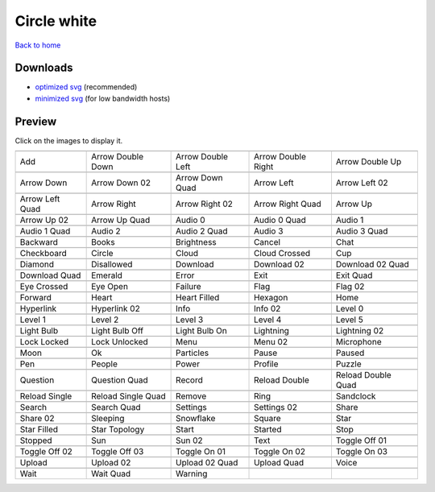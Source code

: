 Circle white
============

`Back to home <README.rst>`__

Downloads
---------

- `optimized svg <https://github.com/IceflowRE/simple-icons/releases/download/latest/circle-white-optimized.zip>`__ (recommended)
- `minimized svg <https://github.com/IceflowRE/simple-icons/releases/download/latest/circle-white-minimized.zip>`__ (for low bandwidth hosts)

Preview
-------

Click on the images to display it.

========  ========  ========  ========  ========  
|svg000|  |svg001|  |svg002|  |svg003|  |svg004|
|dsc000|  |dsc001|  |dsc002|  |dsc003|  |dsc004|
|svg005|  |svg006|  |svg007|  |svg008|  |svg009|
|dsc005|  |dsc006|  |dsc007|  |dsc008|  |dsc009|
|svg010|  |svg011|  |svg012|  |svg013|  |svg014|
|dsc010|  |dsc011|  |dsc012|  |dsc013|  |dsc014|
|svg015|  |svg016|  |svg017|  |svg018|  |svg019|
|dsc015|  |dsc016|  |dsc017|  |dsc018|  |dsc019|
|svg020|  |svg021|  |svg022|  |svg023|  |svg024|
|dsc020|  |dsc021|  |dsc022|  |dsc023|  |dsc024|
|svg025|  |svg026|  |svg027|  |svg028|  |svg029|
|dsc025|  |dsc026|  |dsc027|  |dsc028|  |dsc029|
|svg030|  |svg031|  |svg032|  |svg033|  |svg034|
|dsc030|  |dsc031|  |dsc032|  |dsc033|  |dsc034|
|svg035|  |svg036|  |svg037|  |svg038|  |svg039|
|dsc035|  |dsc036|  |dsc037|  |dsc038|  |dsc039|
|svg040|  |svg041|  |svg042|  |svg043|  |svg044|
|dsc040|  |dsc041|  |dsc042|  |dsc043|  |dsc044|
|svg045|  |svg046|  |svg047|  |svg048|  |svg049|
|dsc045|  |dsc046|  |dsc047|  |dsc048|  |dsc049|
|svg050|  |svg051|  |svg052|  |svg053|  |svg054|
|dsc050|  |dsc051|  |dsc052|  |dsc053|  |dsc054|
|svg055|  |svg056|  |svg057|  |svg058|  |svg059|
|dsc055|  |dsc056|  |dsc057|  |dsc058|  |dsc059|
|svg060|  |svg061|  |svg062|  |svg063|  |svg064|
|dsc060|  |dsc061|  |dsc062|  |dsc063|  |dsc064|
|svg065|  |svg066|  |svg067|  |svg068|  |svg069|
|dsc065|  |dsc066|  |dsc067|  |dsc068|  |dsc069|
|svg070|  |svg071|  |svg072|  |svg073|  |svg074|
|dsc070|  |dsc071|  |dsc072|  |dsc073|  |dsc074|
|svg075|  |svg076|  |svg077|  |svg078|  |svg079|
|dsc075|  |dsc076|  |dsc077|  |dsc078|  |dsc079|
|svg080|  |svg081|  |svg082|  |svg083|  |svg084|
|dsc080|  |dsc081|  |dsc082|  |dsc083|  |dsc084|
|svg085|  |svg086|  |svg087|  |svg088|  |svg089|
|dsc085|  |dsc086|  |dsc087|  |dsc088|  |dsc089|
|svg090|  |svg091|  |svg092|  |svg093|  |svg094|
|dsc090|  |dsc091|  |dsc092|  |dsc093|  |dsc094|
|svg095|  |svg096|  |svg097|  |svg098|  |svg099|
|dsc095|  |dsc096|  |dsc097|  |dsc098|  |dsc099|
|svg100|  |svg101|  |svg102|  |svg103|  |svg104|
|dsc100|  |dsc101|  |dsc102|  |dsc103|  |dsc104|
|svg105|  |svg106|  |svg107|  |svg108|  |svg109|
|dsc105|  |dsc106|  |dsc107|  |dsc108|  |dsc109|
|svg110|  |svg111|  |svg112|  |svg113|  |svg114|
|dsc110|  |dsc111|  |dsc112|  |dsc113|  |dsc114|
|svg115|  |svg116|  |svg117|  |svg118|  |svg119|
|dsc115|  |dsc116|  |dsc117|  |dsc118|  |dsc119|
|svg120|  |svg121|  |svg122|  |svg123|  |svg124|
|dsc120|  |dsc121|  |dsc122|  |dsc123|  |dsc124|
|svg125|  |svg126|  |svg127|
|dsc125|  |dsc126|  |dsc127|
========  ========  ========  ========  ========  


.. |dsc000| replace:: Add
.. |svg000| image:: icons/circle-white/add.svg
    :width: 128px
    :target: icons/circle-white/add.svg
.. |dsc001| replace:: Arrow Double Down
.. |svg001| image:: icons/circle-white/arrow_double_down.svg
    :width: 128px
    :target: icons/circle-white/arrow_double_down.svg
.. |dsc002| replace:: Arrow Double Left
.. |svg002| image:: icons/circle-white/arrow_double_left.svg
    :width: 128px
    :target: icons/circle-white/arrow_double_left.svg
.. |dsc003| replace:: Arrow Double Right
.. |svg003| image:: icons/circle-white/arrow_double_right.svg
    :width: 128px
    :target: icons/circle-white/arrow_double_right.svg
.. |dsc004| replace:: Arrow Double Up
.. |svg004| image:: icons/circle-white/arrow_double_up.svg
    :width: 128px
    :target: icons/circle-white/arrow_double_up.svg
.. |dsc005| replace:: Arrow Down
.. |svg005| image:: icons/circle-white/arrow_down.svg
    :width: 128px
    :target: icons/circle-white/arrow_down.svg
.. |dsc006| replace:: Arrow Down 02
.. |svg006| image:: icons/circle-white/arrow_down-02.svg
    :width: 128px
    :target: icons/circle-white/arrow_down-02.svg
.. |dsc007| replace:: Arrow Down Quad
.. |svg007| image:: icons/circle-white/arrow_down_quad.svg
    :width: 128px
    :target: icons/circle-white/arrow_down_quad.svg
.. |dsc008| replace:: Arrow Left
.. |svg008| image:: icons/circle-white/arrow_left.svg
    :width: 128px
    :target: icons/circle-white/arrow_left.svg
.. |dsc009| replace:: Arrow Left 02
.. |svg009| image:: icons/circle-white/arrow_left-02.svg
    :width: 128px
    :target: icons/circle-white/arrow_left-02.svg
.. |dsc010| replace:: Arrow Left Quad
.. |svg010| image:: icons/circle-white/arrow_left_quad.svg
    :width: 128px
    :target: icons/circle-white/arrow_left_quad.svg
.. |dsc011| replace:: Arrow Right
.. |svg011| image:: icons/circle-white/arrow_right.svg
    :width: 128px
    :target: icons/circle-white/arrow_right.svg
.. |dsc012| replace:: Arrow Right 02
.. |svg012| image:: icons/circle-white/arrow_right-02.svg
    :width: 128px
    :target: icons/circle-white/arrow_right-02.svg
.. |dsc013| replace:: Arrow Right Quad
.. |svg013| image:: icons/circle-white/arrow_right_quad.svg
    :width: 128px
    :target: icons/circle-white/arrow_right_quad.svg
.. |dsc014| replace:: Arrow Up
.. |svg014| image:: icons/circle-white/arrow_up.svg
    :width: 128px
    :target: icons/circle-white/arrow_up.svg
.. |dsc015| replace:: Arrow Up 02
.. |svg015| image:: icons/circle-white/arrow_up-02.svg
    :width: 128px
    :target: icons/circle-white/arrow_up-02.svg
.. |dsc016| replace:: Arrow Up Quad
.. |svg016| image:: icons/circle-white/arrow_up_quad.svg
    :width: 128px
    :target: icons/circle-white/arrow_up_quad.svg
.. |dsc017| replace:: Audio 0
.. |svg017| image:: icons/circle-white/audio_0.svg
    :width: 128px
    :target: icons/circle-white/audio_0.svg
.. |dsc018| replace:: Audio 0 Quad
.. |svg018| image:: icons/circle-white/audio_0_quad.svg
    :width: 128px
    :target: icons/circle-white/audio_0_quad.svg
.. |dsc019| replace:: Audio 1
.. |svg019| image:: icons/circle-white/audio_1.svg
    :width: 128px
    :target: icons/circle-white/audio_1.svg
.. |dsc020| replace:: Audio 1 Quad
.. |svg020| image:: icons/circle-white/audio_1_quad.svg
    :width: 128px
    :target: icons/circle-white/audio_1_quad.svg
.. |dsc021| replace:: Audio 2
.. |svg021| image:: icons/circle-white/audio_2.svg
    :width: 128px
    :target: icons/circle-white/audio_2.svg
.. |dsc022| replace:: Audio 2 Quad
.. |svg022| image:: icons/circle-white/audio_2_quad.svg
    :width: 128px
    :target: icons/circle-white/audio_2_quad.svg
.. |dsc023| replace:: Audio 3
.. |svg023| image:: icons/circle-white/audio_3.svg
    :width: 128px
    :target: icons/circle-white/audio_3.svg
.. |dsc024| replace:: Audio 3 Quad
.. |svg024| image:: icons/circle-white/audio_3_quad.svg
    :width: 128px
    :target: icons/circle-white/audio_3_quad.svg
.. |dsc025| replace:: Backward
.. |svg025| image:: icons/circle-white/backward.svg
    :width: 128px
    :target: icons/circle-white/backward.svg
.. |dsc026| replace:: Books
.. |svg026| image:: icons/circle-white/books.svg
    :width: 128px
    :target: icons/circle-white/books.svg
.. |dsc027| replace:: Brightness
.. |svg027| image:: icons/circle-white/brightness.svg
    :width: 128px
    :target: icons/circle-white/brightness.svg
.. |dsc028| replace:: Cancel
.. |svg028| image:: icons/circle-white/cancel.svg
    :width: 128px
    :target: icons/circle-white/cancel.svg
.. |dsc029| replace:: Chat
.. |svg029| image:: icons/circle-white/chat.svg
    :width: 128px
    :target: icons/circle-white/chat.svg
.. |dsc030| replace:: Checkboard
.. |svg030| image:: icons/circle-white/checkboard.svg
    :width: 128px
    :target: icons/circle-white/checkboard.svg
.. |dsc031| replace:: Circle
.. |svg031| image:: icons/circle-white/circle.svg
    :width: 128px
    :target: icons/circle-white/circle.svg
.. |dsc032| replace:: Cloud
.. |svg032| image:: icons/circle-white/cloud.svg
    :width: 128px
    :target: icons/circle-white/cloud.svg
.. |dsc033| replace:: Cloud Crossed
.. |svg033| image:: icons/circle-white/cloud_crossed.svg
    :width: 128px
    :target: icons/circle-white/cloud_crossed.svg
.. |dsc034| replace:: Cup
.. |svg034| image:: icons/circle-white/cup.svg
    :width: 128px
    :target: icons/circle-white/cup.svg
.. |dsc035| replace:: Diamond
.. |svg035| image:: icons/circle-white/diamond.svg
    :width: 128px
    :target: icons/circle-white/diamond.svg
.. |dsc036| replace:: Disallowed
.. |svg036| image:: icons/circle-white/disallowed.svg
    :width: 128px
    :target: icons/circle-white/disallowed.svg
.. |dsc037| replace:: Download
.. |svg037| image:: icons/circle-white/download.svg
    :width: 128px
    :target: icons/circle-white/download.svg
.. |dsc038| replace:: Download 02
.. |svg038| image:: icons/circle-white/download-02.svg
    :width: 128px
    :target: icons/circle-white/download-02.svg
.. |dsc039| replace:: Download 02 Quad
.. |svg039| image:: icons/circle-white/download-02-quad.svg
    :width: 128px
    :target: icons/circle-white/download-02-quad.svg
.. |dsc040| replace:: Download Quad
.. |svg040| image:: icons/circle-white/download_quad.svg
    :width: 128px
    :target: icons/circle-white/download_quad.svg
.. |dsc041| replace:: Emerald
.. |svg041| image:: icons/circle-white/emerald.svg
    :width: 128px
    :target: icons/circle-white/emerald.svg
.. |dsc042| replace:: Error
.. |svg042| image:: icons/circle-white/error.svg
    :width: 128px
    :target: icons/circle-white/error.svg
.. |dsc043| replace:: Exit
.. |svg043| image:: icons/circle-white/exit.svg
    :width: 128px
    :target: icons/circle-white/exit.svg
.. |dsc044| replace:: Exit Quad
.. |svg044| image:: icons/circle-white/exit_quad.svg
    :width: 128px
    :target: icons/circle-white/exit_quad.svg
.. |dsc045| replace:: Eye Crossed
.. |svg045| image:: icons/circle-white/eye_crossed.svg
    :width: 128px
    :target: icons/circle-white/eye_crossed.svg
.. |dsc046| replace:: Eye Open
.. |svg046| image:: icons/circle-white/eye_open.svg
    :width: 128px
    :target: icons/circle-white/eye_open.svg
.. |dsc047| replace:: Failure
.. |svg047| image:: icons/circle-white/failure.svg
    :width: 128px
    :target: icons/circle-white/failure.svg
.. |dsc048| replace:: Flag
.. |svg048| image:: icons/circle-white/flag.svg
    :width: 128px
    :target: icons/circle-white/flag.svg
.. |dsc049| replace:: Flag 02
.. |svg049| image:: icons/circle-white/flag-02.svg
    :width: 128px
    :target: icons/circle-white/flag-02.svg
.. |dsc050| replace:: Forward
.. |svg050| image:: icons/circle-white/forward.svg
    :width: 128px
    :target: icons/circle-white/forward.svg
.. |dsc051| replace:: Heart
.. |svg051| image:: icons/circle-white/heart.svg
    :width: 128px
    :target: icons/circle-white/heart.svg
.. |dsc052| replace:: Heart Filled
.. |svg052| image:: icons/circle-white/heart_filled.svg
    :width: 128px
    :target: icons/circle-white/heart_filled.svg
.. |dsc053| replace:: Hexagon
.. |svg053| image:: icons/circle-white/hexagon.svg
    :width: 128px
    :target: icons/circle-white/hexagon.svg
.. |dsc054| replace:: Home
.. |svg054| image:: icons/circle-white/home.svg
    :width: 128px
    :target: icons/circle-white/home.svg
.. |dsc055| replace:: Hyperlink
.. |svg055| image:: icons/circle-white/hyperlink.svg
    :width: 128px
    :target: icons/circle-white/hyperlink.svg
.. |dsc056| replace:: Hyperlink 02
.. |svg056| image:: icons/circle-white/hyperlink-02.svg
    :width: 128px
    :target: icons/circle-white/hyperlink-02.svg
.. |dsc057| replace:: Info
.. |svg057| image:: icons/circle-white/info.svg
    :width: 128px
    :target: icons/circle-white/info.svg
.. |dsc058| replace:: Info 02
.. |svg058| image:: icons/circle-white/info-02.svg
    :width: 128px
    :target: icons/circle-white/info-02.svg
.. |dsc059| replace:: Level 0
.. |svg059| image:: icons/circle-white/level_0.svg
    :width: 128px
    :target: icons/circle-white/level_0.svg
.. |dsc060| replace:: Level 1
.. |svg060| image:: icons/circle-white/level_1.svg
    :width: 128px
    :target: icons/circle-white/level_1.svg
.. |dsc061| replace:: Level 2
.. |svg061| image:: icons/circle-white/level_2.svg
    :width: 128px
    :target: icons/circle-white/level_2.svg
.. |dsc062| replace:: Level 3
.. |svg062| image:: icons/circle-white/level_3.svg
    :width: 128px
    :target: icons/circle-white/level_3.svg
.. |dsc063| replace:: Level 4
.. |svg063| image:: icons/circle-white/level_4.svg
    :width: 128px
    :target: icons/circle-white/level_4.svg
.. |dsc064| replace:: Level 5
.. |svg064| image:: icons/circle-white/level_5.svg
    :width: 128px
    :target: icons/circle-white/level_5.svg
.. |dsc065| replace:: Light Bulb
.. |svg065| image:: icons/circle-white/light_bulb.svg
    :width: 128px
    :target: icons/circle-white/light_bulb.svg
.. |dsc066| replace:: Light Bulb Off
.. |svg066| image:: icons/circle-white/light_bulb_off.svg
    :width: 128px
    :target: icons/circle-white/light_bulb_off.svg
.. |dsc067| replace:: Light Bulb On
.. |svg067| image:: icons/circle-white/light_bulb_on.svg
    :width: 128px
    :target: icons/circle-white/light_bulb_on.svg
.. |dsc068| replace:: Lightning
.. |svg068| image:: icons/circle-white/lightning.svg
    :width: 128px
    :target: icons/circle-white/lightning.svg
.. |dsc069| replace:: Lightning 02
.. |svg069| image:: icons/circle-white/lightning-02.svg
    :width: 128px
    :target: icons/circle-white/lightning-02.svg
.. |dsc070| replace:: Lock Locked
.. |svg070| image:: icons/circle-white/lock_locked.svg
    :width: 128px
    :target: icons/circle-white/lock_locked.svg
.. |dsc071| replace:: Lock Unlocked
.. |svg071| image:: icons/circle-white/lock_unlocked.svg
    :width: 128px
    :target: icons/circle-white/lock_unlocked.svg
.. |dsc072| replace:: Menu
.. |svg072| image:: icons/circle-white/menu.svg
    :width: 128px
    :target: icons/circle-white/menu.svg
.. |dsc073| replace:: Menu 02
.. |svg073| image:: icons/circle-white/menu-02.svg
    :width: 128px
    :target: icons/circle-white/menu-02.svg
.. |dsc074| replace:: Microphone
.. |svg074| image:: icons/circle-white/microphone.svg
    :width: 128px
    :target: icons/circle-white/microphone.svg
.. |dsc075| replace:: Moon
.. |svg075| image:: icons/circle-white/moon.svg
    :width: 128px
    :target: icons/circle-white/moon.svg
.. |dsc076| replace:: Ok
.. |svg076| image:: icons/circle-white/ok.svg
    :width: 128px
    :target: icons/circle-white/ok.svg
.. |dsc077| replace:: Particles
.. |svg077| image:: icons/circle-white/particles.svg
    :width: 128px
    :target: icons/circle-white/particles.svg
.. |dsc078| replace:: Pause
.. |svg078| image:: icons/circle-white/pause.svg
    :width: 128px
    :target: icons/circle-white/pause.svg
.. |dsc079| replace:: Paused
.. |svg079| image:: icons/circle-white/paused.svg
    :width: 128px
    :target: icons/circle-white/paused.svg
.. |dsc080| replace:: Pen
.. |svg080| image:: icons/circle-white/pen.svg
    :width: 128px
    :target: icons/circle-white/pen.svg
.. |dsc081| replace:: People
.. |svg081| image:: icons/circle-white/people.svg
    :width: 128px
    :target: icons/circle-white/people.svg
.. |dsc082| replace:: Power
.. |svg082| image:: icons/circle-white/power.svg
    :width: 128px
    :target: icons/circle-white/power.svg
.. |dsc083| replace:: Profile
.. |svg083| image:: icons/circle-white/profile.svg
    :width: 128px
    :target: icons/circle-white/profile.svg
.. |dsc084| replace:: Puzzle
.. |svg084| image:: icons/circle-white/puzzle.svg
    :width: 128px
    :target: icons/circle-white/puzzle.svg
.. |dsc085| replace:: Question
.. |svg085| image:: icons/circle-white/question.svg
    :width: 128px
    :target: icons/circle-white/question.svg
.. |dsc086| replace:: Question Quad
.. |svg086| image:: icons/circle-white/question_quad.svg
    :width: 128px
    :target: icons/circle-white/question_quad.svg
.. |dsc087| replace:: Record
.. |svg087| image:: icons/circle-white/record.svg
    :width: 128px
    :target: icons/circle-white/record.svg
.. |dsc088| replace:: Reload Double
.. |svg088| image:: icons/circle-white/reload_double.svg
    :width: 128px
    :target: icons/circle-white/reload_double.svg
.. |dsc089| replace:: Reload Double Quad
.. |svg089| image:: icons/circle-white/reload_double_quad.svg
    :width: 128px
    :target: icons/circle-white/reload_double_quad.svg
.. |dsc090| replace:: Reload Single
.. |svg090| image:: icons/circle-white/reload_single.svg
    :width: 128px
    :target: icons/circle-white/reload_single.svg
.. |dsc091| replace:: Reload Single Quad
.. |svg091| image:: icons/circle-white/reload_single_quad.svg
    :width: 128px
    :target: icons/circle-white/reload_single_quad.svg
.. |dsc092| replace:: Remove
.. |svg092| image:: icons/circle-white/remove.svg
    :width: 128px
    :target: icons/circle-white/remove.svg
.. |dsc093| replace:: Ring
.. |svg093| image:: icons/circle-white/ring.svg
    :width: 128px
    :target: icons/circle-white/ring.svg
.. |dsc094| replace:: Sandclock
.. |svg094| image:: icons/circle-white/sandclock.svg
    :width: 128px
    :target: icons/circle-white/sandclock.svg
.. |dsc095| replace:: Search
.. |svg095| image:: icons/circle-white/search.svg
    :width: 128px
    :target: icons/circle-white/search.svg
.. |dsc096| replace:: Search Quad
.. |svg096| image:: icons/circle-white/search_quad.svg
    :width: 128px
    :target: icons/circle-white/search_quad.svg
.. |dsc097| replace:: Settings
.. |svg097| image:: icons/circle-white/settings.svg
    :width: 128px
    :target: icons/circle-white/settings.svg
.. |dsc098| replace:: Settings 02
.. |svg098| image:: icons/circle-white/settings-02.svg
    :width: 128px
    :target: icons/circle-white/settings-02.svg
.. |dsc099| replace:: Share
.. |svg099| image:: icons/circle-white/share.svg
    :width: 128px
    :target: icons/circle-white/share.svg
.. |dsc100| replace:: Share 02
.. |svg100| image:: icons/circle-white/share-02.svg
    :width: 128px
    :target: icons/circle-white/share-02.svg
.. |dsc101| replace:: Sleeping
.. |svg101| image:: icons/circle-white/sleeping.svg
    :width: 128px
    :target: icons/circle-white/sleeping.svg
.. |dsc102| replace:: Snowflake
.. |svg102| image:: icons/circle-white/snowflake.svg
    :width: 128px
    :target: icons/circle-white/snowflake.svg
.. |dsc103| replace:: Square
.. |svg103| image:: icons/circle-white/square.svg
    :width: 128px
    :target: icons/circle-white/square.svg
.. |dsc104| replace:: Star
.. |svg104| image:: icons/circle-white/star.svg
    :width: 128px
    :target: icons/circle-white/star.svg
.. |dsc105| replace:: Star Filled
.. |svg105| image:: icons/circle-white/star_filled.svg
    :width: 128px
    :target: icons/circle-white/star_filled.svg
.. |dsc106| replace:: Star Topology
.. |svg106| image:: icons/circle-white/star_topology.svg
    :width: 128px
    :target: icons/circle-white/star_topology.svg
.. |dsc107| replace:: Start
.. |svg107| image:: icons/circle-white/start.svg
    :width: 128px
    :target: icons/circle-white/start.svg
.. |dsc108| replace:: Started
.. |svg108| image:: icons/circle-white/started.svg
    :width: 128px
    :target: icons/circle-white/started.svg
.. |dsc109| replace:: Stop
.. |svg109| image:: icons/circle-white/stop.svg
    :width: 128px
    :target: icons/circle-white/stop.svg
.. |dsc110| replace:: Stopped
.. |svg110| image:: icons/circle-white/stopped.svg
    :width: 128px
    :target: icons/circle-white/stopped.svg
.. |dsc111| replace:: Sun
.. |svg111| image:: icons/circle-white/sun.svg
    :width: 128px
    :target: icons/circle-white/sun.svg
.. |dsc112| replace:: Sun 02
.. |svg112| image:: icons/circle-white/sun-02.svg
    :width: 128px
    :target: icons/circle-white/sun-02.svg
.. |dsc113| replace:: Text
.. |svg113| image:: icons/circle-white/text.svg
    :width: 128px
    :target: icons/circle-white/text.svg
.. |dsc114| replace:: Toggle Off 01
.. |svg114| image:: icons/circle-white/toggle_off-01.svg
    :width: 128px
    :target: icons/circle-white/toggle_off-01.svg
.. |dsc115| replace:: Toggle Off 02
.. |svg115| image:: icons/circle-white/toggle_off-02.svg
    :width: 128px
    :target: icons/circle-white/toggle_off-02.svg
.. |dsc116| replace:: Toggle Off 03
.. |svg116| image:: icons/circle-white/toggle_off-03.svg
    :width: 128px
    :target: icons/circle-white/toggle_off-03.svg
.. |dsc117| replace:: Toggle On 01
.. |svg117| image:: icons/circle-white/toggle_on-01.svg
    :width: 128px
    :target: icons/circle-white/toggle_on-01.svg
.. |dsc118| replace:: Toggle On 02
.. |svg118| image:: icons/circle-white/toggle_on-02.svg
    :width: 128px
    :target: icons/circle-white/toggle_on-02.svg
.. |dsc119| replace:: Toggle On 03
.. |svg119| image:: icons/circle-white/toggle_on-03.svg
    :width: 128px
    :target: icons/circle-white/toggle_on-03.svg
.. |dsc120| replace:: Upload
.. |svg120| image:: icons/circle-white/upload.svg
    :width: 128px
    :target: icons/circle-white/upload.svg
.. |dsc121| replace:: Upload 02
.. |svg121| image:: icons/circle-white/upload-02.svg
    :width: 128px
    :target: icons/circle-white/upload-02.svg
.. |dsc122| replace:: Upload 02 Quad
.. |svg122| image:: icons/circle-white/upload-02-quad.svg
    :width: 128px
    :target: icons/circle-white/upload-02-quad.svg
.. |dsc123| replace:: Upload Quad
.. |svg123| image:: icons/circle-white/upload_quad.svg
    :width: 128px
    :target: icons/circle-white/upload_quad.svg
.. |dsc124| replace:: Voice
.. |svg124| image:: icons/circle-white/voice.svg
    :width: 128px
    :target: icons/circle-white/voice.svg
.. |dsc125| replace:: Wait
.. |svg125| image:: icons/circle-white/wait.svg
    :width: 128px
    :target: icons/circle-white/wait.svg
.. |dsc126| replace:: Wait Quad
.. |svg126| image:: icons/circle-white/wait_quad.svg
    :width: 128px
    :target: icons/circle-white/wait_quad.svg
.. |dsc127| replace:: Warning
.. |svg127| image:: icons/circle-white/warning.svg
    :width: 128px
    :target: icons/circle-white/warning.svg

